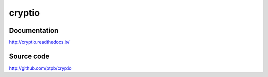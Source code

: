 cryptio
=======

.. image:: https://img.shields.io/circleci/project/github/ptpb/cryptio.svg
   :target: https://circleci.com/gh/ptpb/cryptio

.. image:: https://img.shields.io/codecov/c/github/ptpb/cryptio.svg
   :target: https://codecov.io/gh/ptpb/cryptio

Documentation
-------------

http://cryptio.readthedocs.io/

Source code
-----------

http://github.com/ptpb/cryptio



